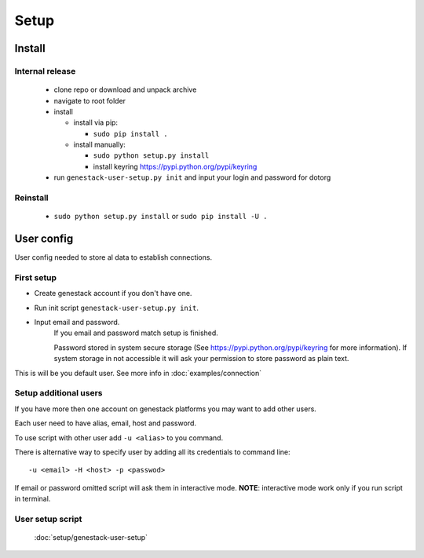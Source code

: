 Setup
#####

Install
*******


Internal release
----------------

  - clone repo or download and unpack archive
  - navigate to root folder
  - install

    - install via pip:

      - ``sudo pip install .``

    - install manually:

      - ``sudo python setup.py install``
      - install keyring https://pypi.python.org/pypi/keyring

  - run ``genestack-user-setup.py init`` and input your login and password for dotorg

Reinstall
---------

 - ``sudo python setup.py install`` or ``sudo pip install -U .``


User config
***********

User config needed to store al data to establish connections.

First setup
-----------

- Create genestack account if you don't have one.

- Run init script ``genestack-user-setup.py init``.

- Input email and password.
   If you email and password match setup is finished.

   Password stored in system secure storage (See https://pypi.python.org/pypi/keyring for more information).
   If system storage in not accessible it will ask your permission to store password as plain text.

This is will be you default user.  See more info in :doc:`examples/connection`


Setup additional users
----------------------

If you have more then one account on genestack platforms you may want to add other users.

Each user need to have alias, email, host and password.

To use script with other user add ``-u <alias>`` to you command.

There is alternative way to specify user by adding all its credentials to command line::

   -u <email> -H <host> -p <passwod>

If email or password omitted script will ask them in interactive mode.
**NOTE**: interactive mode work only if you run script in terminal.

User setup script
-----------------

  :doc:`setup/genestack-user-setup`

